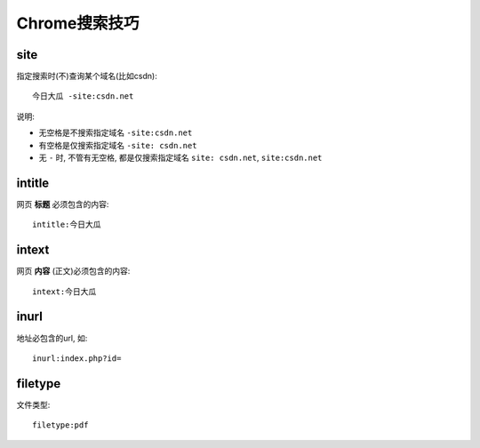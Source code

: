 ==============================
Chrome搜索技巧
==============================


.. post:: 2024-03-09 18:21:01
  :tags: Chrome
  :category: 常用工具使用
  :author: YanQue
  :location: CD
  :language: zh-cn


site
==============================

指定搜索时(不)查询某个域名(比如csdn)::

  今日大瓜 -site:csdn.net

说明:

- 无空格是不搜索指定域名 ``-site:csdn.net``
- 有空格是仅搜索指定域名 ``-site: csdn.net``
- 无 ``-`` 时, 不管有无空格, 都是仅搜索指定域名 ``site: csdn.net``, ``site:csdn.net``

intitle
==============================

网页 **标题** 必须包含的内容::

  intitle:今日大瓜

intext
==============================

网页 **内容** (正文)必须包含的内容::

  intext:今日大瓜

inurl
==============================

地址必包含的url, 如::

  inurl:index.php?id=

filetype
==============================

文件类型::

  filetype:pdf




